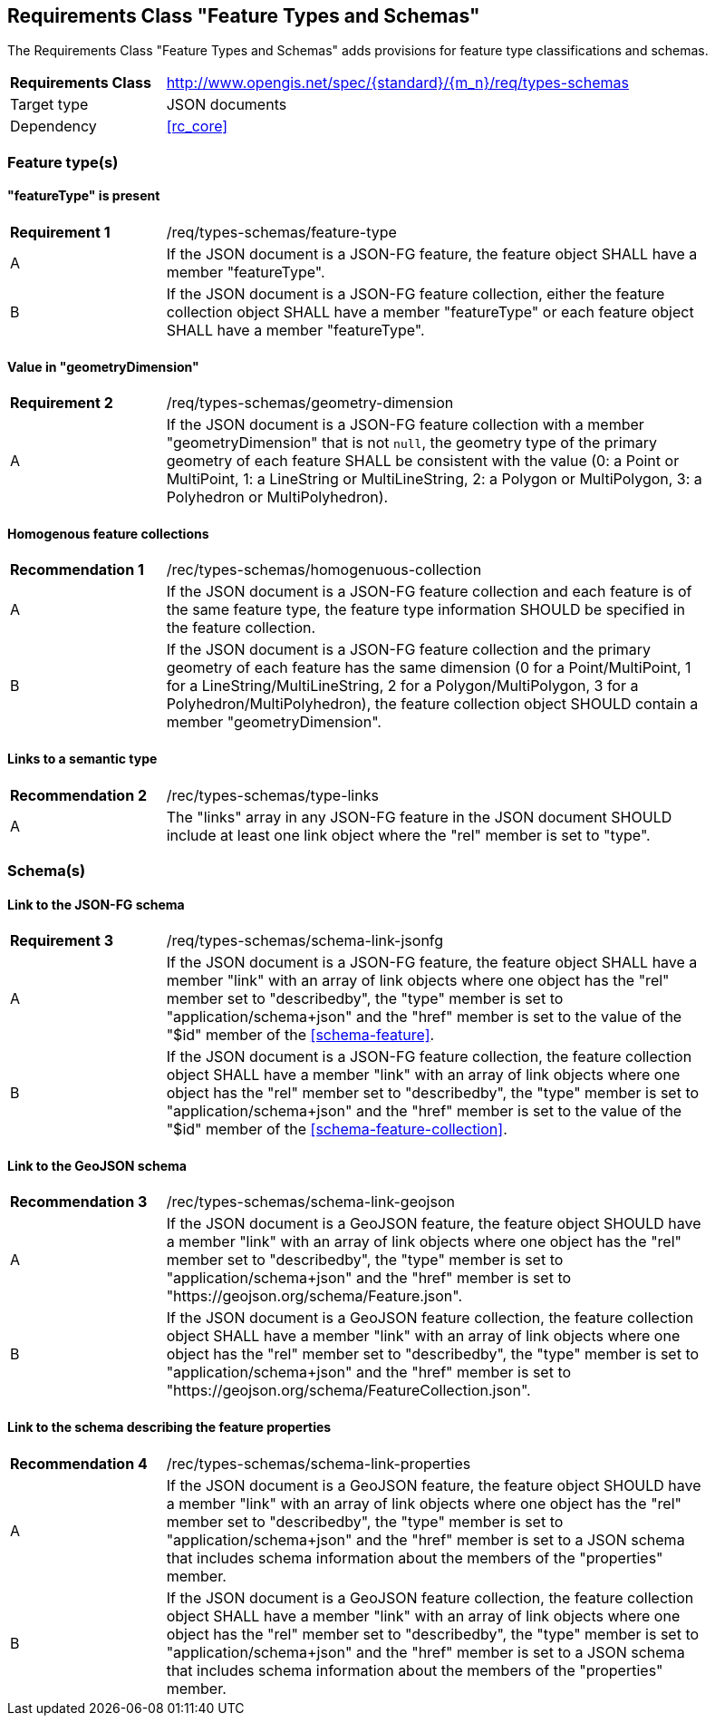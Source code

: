 :req-class: types-schemas
[#rc_{req-class}]
== Requirements Class "Feature Types and Schemas"

The Requirements Class "Feature Types and Schemas" adds provisions for feature type classifications and schemas.

[cols="2,7",width="90%"]
|===
^|*Requirements Class* |http://www.opengis.net/spec/{standard}/{m_n}/req/{req-class} 
|Target type |JSON documents
|Dependency |<<rc_core>>
|===

=== Feature type(s)

:req: feature-type
[#{req-class}_{req}]
==== "featureType" is present

[width="90%",cols="2,7a"]
|===
^|*Requirement {counter:req-num}* |/req/{req-class}/{req}
^|A |If the JSON document is a JSON-FG feature, the feature object SHALL have a member "featureType".
^|B |If the JSON document is a JSON-FG feature collection, either the feature collection object SHALL have a member "featureType" or each feature object SHALL have a member "featureType".
|===

:req: geometry-dimension
[#{req-class}_{req}]
==== Value in "geometryDimension"

[width="90%",cols="2,7a"]
|===
^|*Requirement {counter:req-num}* |/req/{req-class}/{req}
^|A |If the JSON document is a JSON-FG feature collection with a member "geometryDimension" that is not `null`, the geometry type of the primary geometry of each feature SHALL be consistent with the value (0: a Point or MultiPoint, 1: a LineString or MultiLineString, 2: a Polygon or MultiPolygon, 3: a Polyhedron or MultiPolyhedron).
|===

:rec: homogenuous-collection
[#{req-class}_{rec}]
==== Homogenous feature collections

[width="90%",cols="2,7a"]
|===
^|*Recommendation {counter:rec-num}* |/rec/{req-class}/{rec}
^|A |If the JSON document is a JSON-FG feature collection and each feature is of the same feature type, the feature type information SHOULD be specified in the feature collection.
^|B |If the JSON document is a JSON-FG feature collection and the primary geometry of each feature has the same dimension (0 for a Point/MultiPoint, 1 for a LineString/MultiLineString, 2 for a Polygon/MultiPolygon, 3 for a Polyhedron/MultiPolyhedron), the feature collection object SHOULD contain a member "geometryDimension".
|===

:rec: type-links
[#{req-class}_{rec}]
==== Links to a semantic type

[width="90%",cols="2,7a"]
|===
^|*Recommendation {counter:rec-num}* |/rec/{req-class}/{rec}
^|A |The "links" array in any JSON-FG feature in the JSON document SHOULD include at least one link object where the "rel" member is set to "type".
|===

=== Schema(s)

:req: schema-link-jsonfg
[#{req-class}_{req}]
==== Link to the JSON-FG schema

[width="90%",cols="2,7a"]
|===
^|*Requirement {counter:req-num}* |/req/{req-class}/{req}
^|A |If the JSON document is a JSON-FG feature, the feature object SHALL have a member "link" with an array of link objects where one object has the "rel" member set to "describedby", the "type" member is set to "application/schema+json" and the "href" member is set to the value of the "$id" member of the <<schema-feature>>.
^|B |If the JSON document is a JSON-FG feature collection, the feature collection object SHALL have a member "link" with an array of link objects where one object has the "rel" member set to "describedby", the "type" member is set to "application/schema+json" and the "href" member is set to the value of the "$id" member of the <<schema-feature-collection>>.
|===

:rec: schema-link-geojson
[#{req-class}_{rec}]
==== Link to the GeoJSON schema

[width="90%",cols="2,7a"]
|===
^|*Recommendation {counter:rec-num}* |/rec/{req-class}/{rec}
^|A |If the JSON document is a GeoJSON feature, the feature object SHOULD have a member "link" with an array of link objects where one object has the "rel" member set to "describedby", the "type" member is set to "application/schema+json" and the "href" member is set to "https://geojson.org/schema/Feature.json".
^|B |If the JSON document is a GeoJSON feature collection, the feature collection object SHALL have a member "link" with an array of link objects where one object has the "rel" member set to "describedby", the "type" member is set to "application/schema+json" and the "href" member is set to "https://geojson.org/schema/FeatureCollection.json".
|===

:rec: schema-link-properties
[#{req-class}_{rec}]
==== Link to the schema describing the feature properties

[width="90%",cols="2,7a"]
|===
^|*Recommendation {counter:rec-num}* |/rec/{req-class}/{rec}
^|A |If the JSON document is a GeoJSON feature, the feature object SHOULD have a member "link" with an array of link objects where one object has the "rel" member set to "describedby", the "type" member is set to "application/schema+json" and the "href" member is set to a JSON schema that includes schema information about the members of the "properties" member.
^|B |If the JSON document is a GeoJSON feature collection, the feature collection object SHALL have a member "link" with an array of link objects where one object has the "rel" member set to "describedby", the "type" member is set to "application/schema+json" and the "href" member is set to a JSON schema that includes schema information about the members of the "properties" member.
|===
